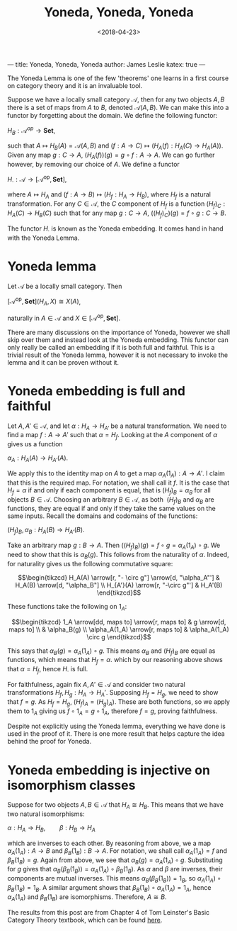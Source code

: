 ---
title: Yoneda, Yoneda, Yoneda
author: James Leslie
katex: true
---
#+title: Yoneda, Yoneda, Yoneda
#+date: <2018-04-23>
#+OPTIONS: tex:t num:nil toc:nil

The Yoneda Lemma is one of the few 'theorems' one learns in a first course on category theory and it is an invaluable tool.

Suppose we have a locally small category \( \mathcal{A}\), then for any two objects \( A, B\) there is a set of maps from \( A\) to \( B\), denoted \( \mathcal{A}(A,B)\). We can make this into a functor by forgetting about the domain. We define the following functor:

\( H_B:\mathcal{A}^{op} \rightarrow \mathbf{Set}\),

such that \( A \mapsto H_B(A) = \mathcal{A}(A, B)\) and \((f:A \rightarrow C) \mapsto (H_A(f):H_A(C) \rightarrow H_A(A))\). Given any map \( g:C \rightarrow A\), \( (H_A(f))(g) = g \circ f:A \rightarrow A\). We can go further however, by removing our choice of \(A\). We define a functor

\(H_\cdot:\mathcal{A} \rightarrow [\mathcal{A}^\text{op}, \mathbf{Set}]\),

where \( A \mapsto H_A\) and \( (f:A \rightarrow B) \mapsto (H_f:H_A \rightarrow H_B)\), where \( H_f\) is a natural transformation. For any \( C \in \mathcal{A}\), the \( C\) component of \( H_f\) is a function \( (H_f)_C:H_A(C) \rightarrow H_B(C)\) such that for any map \( g:C \rightarrow A\), \( ((H_f)_C)(g) = f \circ g:C \rightarrow B\).

The functor \( H_\cdot\) is known as the Yoneda embedding. It comes hand in hand with the Yoneda Lemma.

* Yoneda lemma
#+BEGIN_theorem
Let \(\mathcal{A}\) be a locally small category. Then 

\([\mathcal{A}^\text{op}, \mathbf{Set}](H_A, X) \cong X(A)\),

naturally in \(A \in \mathcal{A}\) and \( X \in  [\mathcal{A}^\text{op}, \mathbf{Set}]\).
#+END_theorem

There are many discussions on the importance of Yoneda, however we shall skip over them and instead look at the Yoneda embedding. This functor can only really be called an embedding if it is both full and faithful. This is a trivial result of the Yoneda lemma, however it is not necessary to invoke the lemma and it can be proven without it.

* Yoneda embedding is full and faithful

Let \( A, A' \in \mathcal{A}\), and let \( \alpha:H_A \rightarrow H_{A'}\) be a natural transformation. We need to find a map \( f:A \rightarrow A'\) such that \( \alpha = H_f\). Looking at the \( A\) component of \( \alpha\) gives us a function

\(\alpha_A:H_A(A) \rightarrow H_{A'}(A)\).

We apply this to the identity map on \( A\) to get a map \( \alpha_A(1_A):A \rightarrow A'\). I claim that this is the required map. For notation, we shall call it \( f\). It is the case that \( H_f = \alpha\) if and only if each component is equal, that is \( (H_f)_B = \alpha_B\) for all objects \( B \in \mathcal{A}\). Choosing an arbitrary \( B \in \mathcal{A}\), as both  \( (H_f)_B\) and \( \alpha_B\) are functions, they are equal if and only if they take the same values on the same inputs. Recall the domains and codomains of the functions:

\((H_f)_B, \alpha_B: H_A(B) \rightarrow H_{A'}(B)\).

Take an arbitrary map \( g:B \rightarrow A\). Then \( ((H_f)_B)(g) = f \circ g = \alpha_A(1_A) \circ g\). We need to show that this is \( \alpha_B(g)\). This follows from the naturality of \( \alpha\). Indeed, for naturality gives us the following commutative square:

\[\begin{tikzcd}
H_A(A) \arrow[r, "- \circ g"] \arrow[d, "\alpha_A"'] & H_A(B) \arrow[d, "\alpha_B"] \\
H_{A'}(A) \arrow[r, "-\circ g"']                     & H_A'(B)                     
\end{tikzcd}\]

These functions take the following on \( 1_A\):

\[\begin{tikzcd}
1_A \arrow[dd, maps to] \arrow[r, maps to] & g \arrow[d, maps to]  \\
                                           & \alpha_B(g)           \\
\alpha_A(1_A) \arrow[r, maps to]           & \alpha_A(1_A) \circ g
\end{tikzcd}\]

This says that \( \alpha_B(g) = \alpha_A(1_A) \circ g\). This means \( \alpha_B\) and \( (H_f)_B\) are equal as functions, which means that \( H_f = \alpha\). which by our reasoning above shows that \( \alpha = H_f\), hence \( H_\cdot\) is full.

For faithfulness, again fix \( A, A' \in \mathcal{A}\) and consider two natural transformations \( H_f, H_g: H_A \rightarrow H_A'\). Supposing \( H_f = H_g\), we need to show that \( f=g\). As \( H_f = H_g\), \( (H_f)_A = (H_g)_A)\). These are both functions, so we apply them to \( 1_A\) giving us \( f \circ 1_A = g \circ 1_A\), therefore \( f = g\), proving faithfulness.

Despite not explicitly using the Yoneda lemma, everything we have done is used in the proof of it. There is one more result that helps capture the idea behind the proof for Yoneda.

* Yoneda embedding is injective on isomorphism classes

Suppose for two objects \( A, B \in \mathcal{A}\) that \( H_A \cong H_{B}\). This means that we have two natural isomorphisms:

\(\alpha:H_A \rightarrow H_B, \qquad \beta:H_B \rightarrow H_A\)

which are inverses to each other. By reasoning from above, we a map \( \alpha_A(1_A):A \rightarrow B\) and \( \beta_B(1_B):B \rightarrow A\). For notation, we shall call \( \alpha_A(1_A) = f\) and \( \beta_B(1_B) = g\). Again from above, we see that \( \alpha_B(g) = \alpha_A(1_A) \circ g\). Substituting for \( g\) gives that \( \alpha_B(\beta_B(1_B)) = \alpha_A(1_A) \circ \beta_B(1_B)\). As \( \alpha\) and \( \beta\) are inverses, their components are mutual inverses. This means \( \alpha_B(\beta_B(1_B)) = 1_B\), so \( \alpha_A(1_A) \circ \beta_B(1_B) = 1_B\). A similar argument shows that \( \beta_B(1_B) \circ \alpha_A(1_A) = 1_A\), hence \( \alpha_A(1_A)\) and \( \beta_B(1_B)\) are isomorphisms. Therefore, \( A \cong B\).

The results from this post are from Chapter 4 of Tom Leinster's Basic Category Theory textbook, which can be found [[https://arxiv.org/abs/1612.09375][here]].

